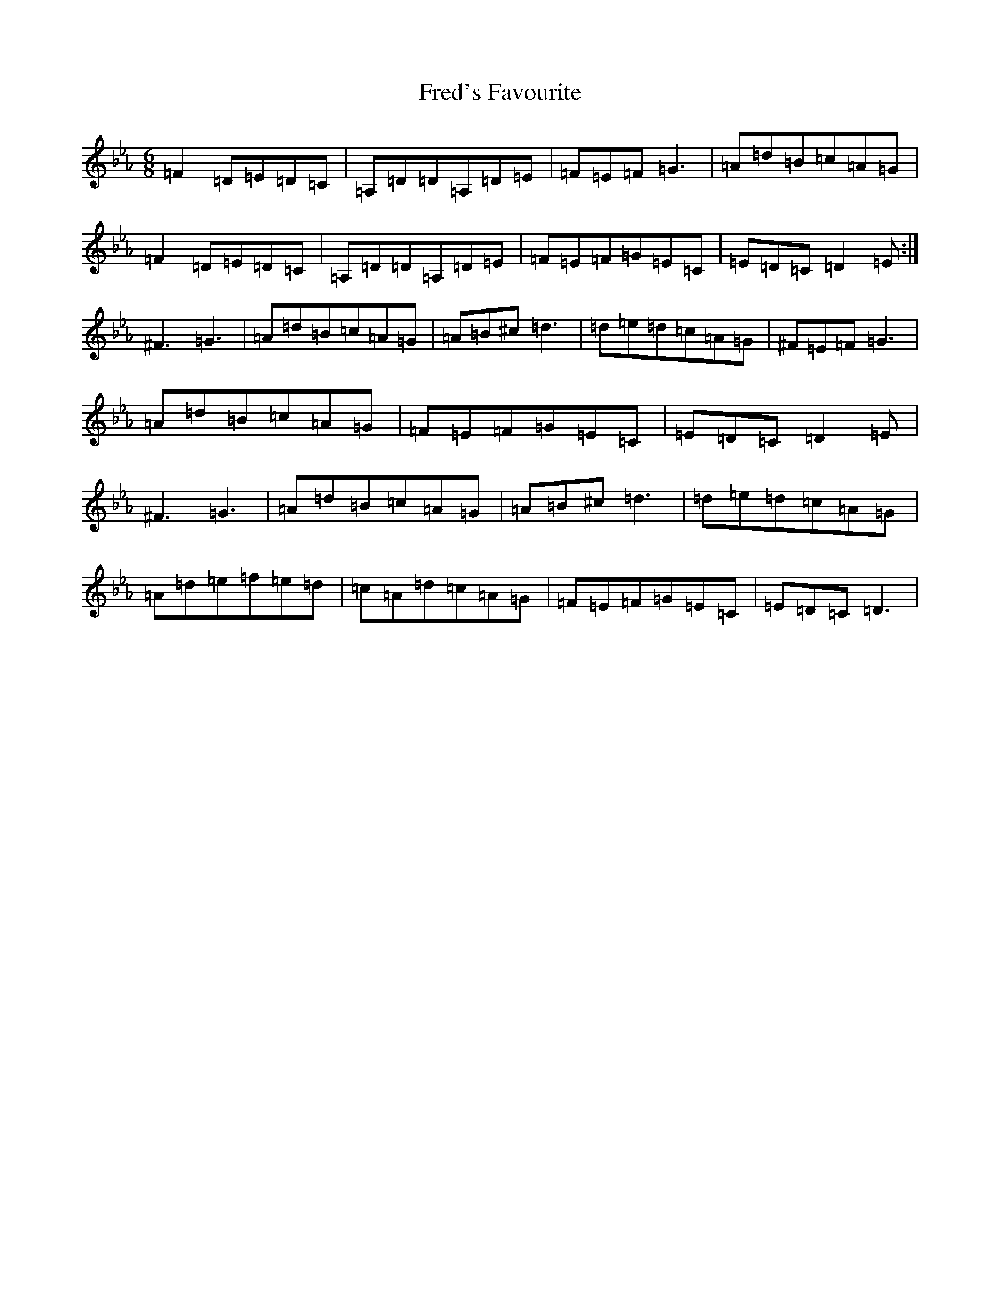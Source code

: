 X: 17609
T: Fred's Favourite
S: https://thesession.org/tunes/3544#setting16570
Z: A minor
R: reel
M:6/8
L:1/8
K: C minor
=F2=D=E=D=C|=A,=D=D=A,=D=E|=F=E=F=G3|=A=d=B=c=A=G|=F2=D=E=D=C|=A,=D=D=A,=D=E|=F=E=F=G=E=C|=E=D=C=D2=E:|^F3=G3|=A=d=B=c=A=G|=A=B^c=d3|=d=e=d=c=A=G|^F=E=F=G3|=A=d=B=c=A=G|=F=E=F=G=E=C|=E=D=C=D2=E|^F3=G3|=A=d=B=c=A=G|=A=B^c=d3|=d=e=d=c=A=G|=A=d=e=f=e=d|=c=A=d=c=A=G|=F=E=F=G=E=C|=E=D=C=D3|